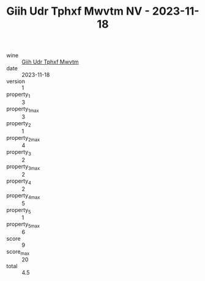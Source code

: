 :PROPERTIES:
:ID:                     05a82e8d-7093-4a6c-a456-450f6de78ea9
:END:
#+TITLE: Giih Udr Tphxf Mwvtm NV - 2023-11-18

- wine :: [[id:6294fa3c-e06a-43d4-a90c-459d384b0154][Giih Udr Tphxf Mwvtm]]
- date :: 2023-11-18
- version :: 1
- property_1 :: 3
- property_1_max :: 3
- property_2 :: 1
- property_2_max :: 4
- property_3 :: 2
- property_3_max :: 2
- property_4 :: 2
- property_4_max :: 5
- property_5 :: 1
- property_5_max :: 6
- score :: 9
- score_max :: 20
- total :: 4.5


